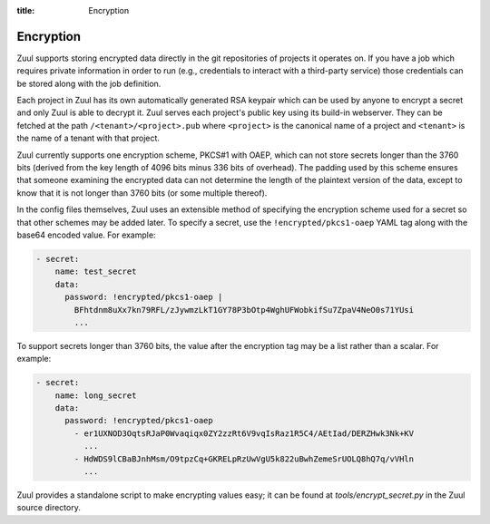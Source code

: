 :title: Encryption

.. _encryption:

Encryption
==========

Zuul supports storing encrypted data directly in the git repositories
of projects it operates on.  If you have a job which requires private
information in order to run (e.g., credentials to interact with a
third-party service) those credentials can be stored along with the
job definition.

Each project in Zuul has its own automatically generated RSA keypair
which can be used by anyone to encrypt a secret and only Zuul is able
to decrypt it.  Zuul serves each project's public key using its
build-in webserver.  They can be fetched at the path
``/<tenant>/<project>.pub`` where ``<project>`` is the canonical name
of a project and ``<tenant>`` is the name of a tenant with that project.

Zuul currently supports one encryption scheme, PKCS#1 with OAEP, which
can not store secrets longer than the 3760 bits (derived from the key
length of 4096 bits minus 336 bits of overhead).  The padding used by
this scheme ensures that someone examining the encrypted data can not
determine the length of the plaintext version of the data, except to
know that it is not longer than 3760 bits (or some multiple thereof).

In the config files themselves, Zuul uses an extensible method of
specifying the encryption scheme used for a secret so that other
schemes may be added later.  To specify a secret, use the
``!encrypted/pkcs1-oaep`` YAML tag along with the base64 encoded
value.  For example:

.. code-block:: yaml

  - secret:
      name: test_secret
      data:
        password: !encrypted/pkcs1-oaep |
          BFhtdnm8uXx7kn79RFL/zJywmzLkT1GY78P3bOtp4WghUFWobkifSu7ZpaV4NeO0s71YUsi
          ...

To support secrets longer than 3760 bits, the value after the
encryption tag may be a list rather than a scalar.  For example:

.. code-block:: yaml

  - secret:
      name: long_secret
      data:
        password: !encrypted/pkcs1-oaep
          - er1UXNOD3OqtsRJaP0Wvaqiqx0ZY2zzRt6V9vqIsRaz1R5C4/AEtIad/DERZHwk3Nk+KV
            ...
          - HdWDS9lCBaBJnhMsm/O9tpzCq+GKRELpRzUwVgU5k822uBwhZemeSrUOLQ8hQ7q/vVHln
            ...

Zuul provides a standalone script to make encrypting values easy; it
can be found at `tools/encrypt_secret.py` in the Zuul source
directory.

.. program-output:: python3 ../../tools/encrypt_secret.py --help

